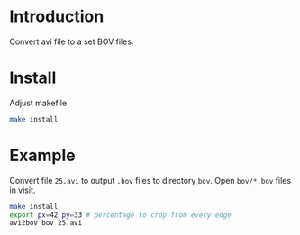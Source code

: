 * Introduction

Convert avi file to a set BOV files.

* Install
Adjust makefile
#+BEGIN_SRC sh
make install
#+END_SRC

* Example
Convert file =25.avi= to output =.bov= files to directory =bov=. Open
=bov/*.bov= files in visit.

#+BEGIN_SRC sh
make install
export px=42 py=33 # percentage to crop from every edge
avi2bov bov 25.avi
#+END_SRC

